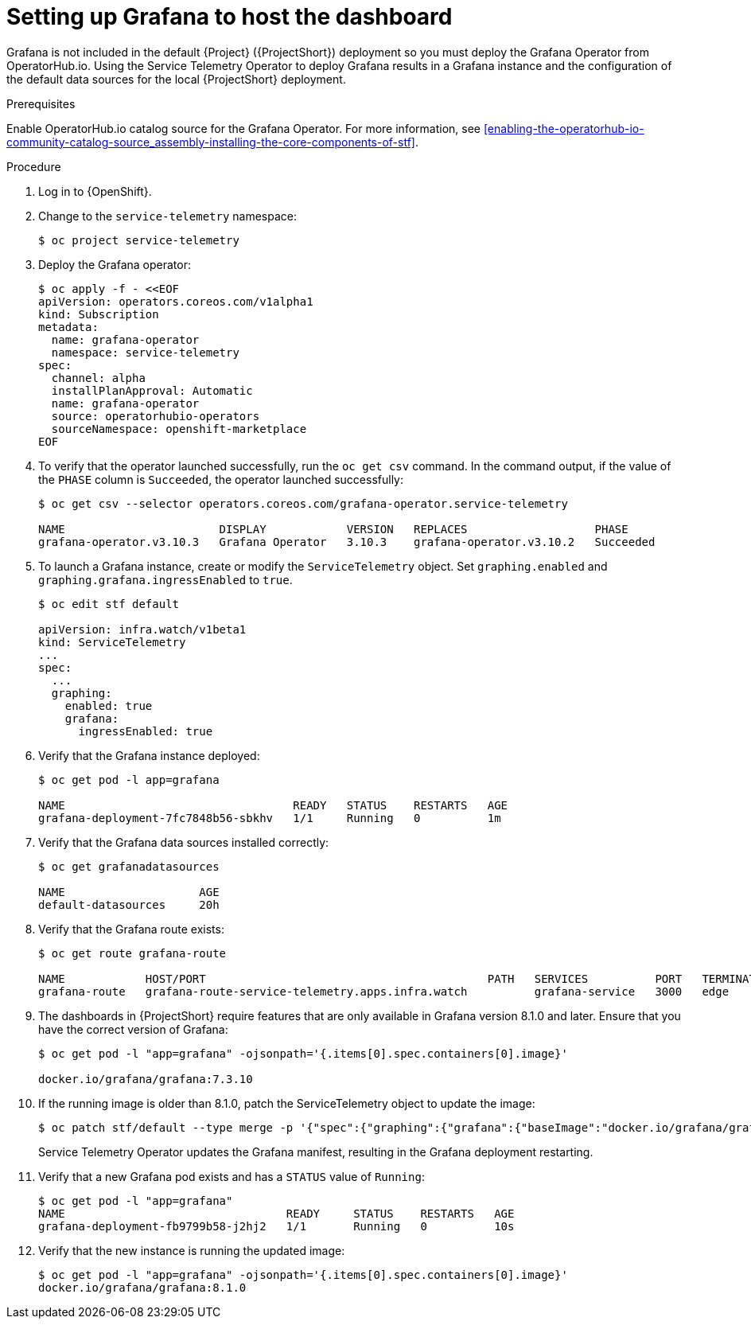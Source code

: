 // Module included in the following assemblies:
//
// <List assemblies here, each on a new line>

// This module can be included from assemblies using the following include statement:
// include::<path>/proc_setting-up-the-dashboard-to-host-grafana.adoc[leveloffset=+1]

// The file name and the ID are based on the module title. For example:
// * file name: proc_doing-procedure-a.adoc
// * ID: [id='proc_doing-procedure-a_{context}']
// * Title: = Doing procedure A
//
// The ID is used as an anchor for linking to the module. Avoid changing
// it after the module has been published to ensure existing links are not
// broken.
//
// The `context` attribute enables module reuse. Every module's ID includes
// {context}, which ensures that the module has a unique ID even if it is
// reused multiple times in a guide.
//
// Start the title with a verb, such as Creating or Create. See also
// _Wording of headings_ in _The IBM Style Guide_.
[id="setting-up-grafana-to-host-the-dashboard_{context}"]
= Setting up Grafana to host the dashboard

[role="_abstract"]
Grafana is not included in the default {Project} ({ProjectShort}) deployment so you must deploy the Grafana Operator from OperatorHub.io. Using the Service Telemetry Operator to deploy Grafana results in a Grafana instance and the  configuration of the default data sources for the local {ProjectShort} deployment.

.Prerequisites

Enable OperatorHub.io catalog source for the Grafana Operator. For more information, see xref:enabling-the-operatorhub-io-community-catalog-source_assembly-installing-the-core-components-of-stf[].

.Procedure

. Log in to {OpenShift}.
. Change to the `service-telemetry` namespace:
+
[source,bash]
----
$ oc project service-telemetry
----

. Deploy the Grafana operator:
+
[source,yaml]
----
$ oc apply -f - <<EOF
apiVersion: operators.coreos.com/v1alpha1
kind: Subscription
metadata:
  name: grafana-operator
  namespace: service-telemetry
spec:
  channel: alpha
  installPlanApproval: Automatic
  name: grafana-operator
  source: operatorhubio-operators
  sourceNamespace: openshift-marketplace
EOF
----

. To verify that the operator launched successfully, run the `oc get csv` command. In the command output, if the value of the `PHASE` column is `Succeeded`, the operator launched successfully:
+
[source,bash,options="nowrap"]
----
$ oc get csv --selector operators.coreos.com/grafana-operator.service-telemetry

NAME                       DISPLAY            VERSION   REPLACES                   PHASE
grafana-operator.v3.10.3   Grafana Operator   3.10.3    grafana-operator.v3.10.2   Succeeded
----

. To launch a Grafana instance, create or modify the `ServiceTelemetry` object. Set `graphing.enabled` and `graphing.grafana.ingressEnabled` to `true`.
+
[source,bash]
----
$ oc edit stf default

apiVersion: infra.watch/v1beta1
kind: ServiceTelemetry
...
spec:
  ...
  graphing:
    enabled: true
    grafana:
      ingressEnabled: true
----

. Verify that the Grafana instance deployed:
+
[source,bash]
----
$ oc get pod -l app=grafana

NAME                                  READY   STATUS    RESTARTS   AGE
grafana-deployment-7fc7848b56-sbkhv   1/1     Running   0          1m
----

. Verify that the Grafana data sources installed correctly:
+
[source,bash]
----
$ oc get grafanadatasources

NAME                    AGE
default-datasources     20h
----

. Verify that the Grafana route exists:
+
[source,bash,options="nowrap"]
----
$ oc get route grafana-route

NAME            HOST/PORT                                          PATH   SERVICES          PORT   TERMINATION   WILDCARD
grafana-route   grafana-route-service-telemetry.apps.infra.watch          grafana-service   3000   edge          None
----

. The dashboards in {ProjectShort} require features that are only available in Grafana version 8.1.0 and later. Ensure that you have the correct version of Grafana:
+
[source,bash]
----
$ oc get pod -l "app=grafana" -ojsonpath='{.items[0].spec.containers[0].image}'

docker.io/grafana/grafana:7.3.10
----

. If the running image is older than 8.1.0, patch the ServiceTelemetry object to update the image:
+
[source,bash,options="nowrap"]
----
$ oc patch stf/default --type merge -p '{"spec":{"graphing":{"grafana":{"baseImage":"docker.io/grafana/grafana:8.1.5"}}}}'
----
+
Service Telemetry Operator updates the Grafana manifest, resulting in the Grafana deployment restarting.

. Verify that a new Grafana pod exists and has a `STATUS` value of `Running`:
+
[source,bash,options="nowrap"]
----
$ oc get pod -l "app=grafana"
NAME                                 READY     STATUS    RESTARTS   AGE
grafana-deployment-fb9799b58-j2hj2   1/1       Running   0          10s
----

. Verify that the new instance is running the updated image:
+
[source,bash,options="nowrap"]
----
$ oc get pod -l "app=grafana" -ojsonpath='{.items[0].spec.containers[0].image}'
docker.io/grafana/grafana:8.1.0
----
